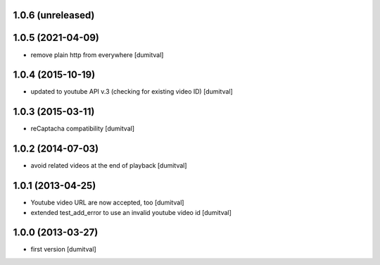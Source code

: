 1.0.6 (unreleased)
------------------

1.0.5 (2021-04-09)
------------------
* remove plain http from everywhere [dumitval]

1.0.4 (2015-10-19)
------------------
* updated to youtube API v.3 (checking for existing video ID) [dumitval]

1.0.3 (2015-03-11)
------------------
* reCaptacha compatibility [dumitval]

1.0.2 (2014-07-03)
------------------
* avoid related videos at the end of playback [dumitval]

1.0.1 (2013-04-25)
------------------
* Youtube video URL are now accepted, too [dumitval]
* extended test_add_error to use an invalid youtube video id [dumitval]

1.0.0 (2013-03-27)
------------------
* first version [dumitval]
